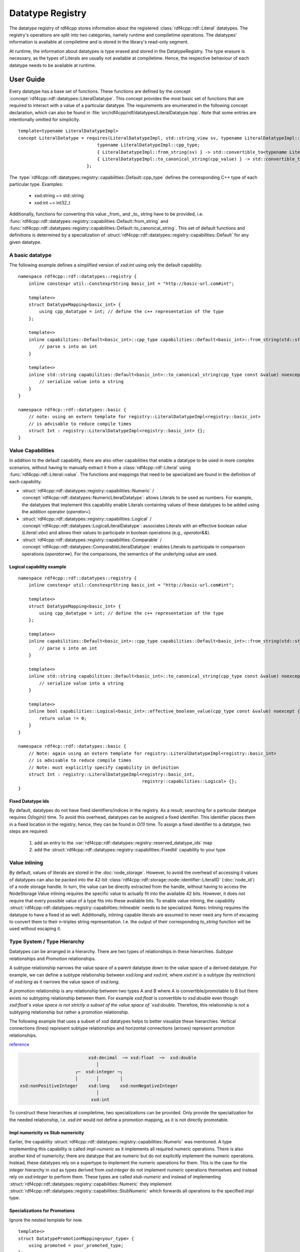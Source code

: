 Datatype Registry
=================

The datatype registry of rdf4cpp stores information about
the registered :class:`rdf4cpp::rdf::Literal` datatypes. The registry's operations are split into two categories, namely
runtime and compiletime operations. The datatypes' information is  available at compiletime and is stored in the library's read-only segment.

At runtime, the information about datatypes is type erased and stored in the DatatypeRegistry.
The type erasure is necessary, as the types of Literals are usually not available at compiletime. Hence, the respective behaviour of each datatype needs to be available at runtime.

User Guide
__________

Every datatype has a base set of functions. These functions are defined by the concept :concept:`rdf4cpp::rdf::datatypes::LiteralDatatype`.
This concept provides the most basic set of functions that are required to interact with a value of a particular datatype.
The requirements are enumerated in the following concept declaration, which can also be found in :file:`src/rdf4cpp/rdf/datatypes/LiteralDatatype.hpp`.
Note that some entries are intentionally omitted for simplicity. ::

    template<typename LiteralDatatypeImpl>
    concept LiteralDatatype = requires(LiteralDatatypeImpl, std::string_view sv, typename LiteralDatatypeImpl::cpp_type const &cpp_value) {
                                  typename LiteralDatatypeImpl::cpp_type;
                                  { LiteralDatatypeImpl::from_string(sv) } -> std::convertible_to<typename LiteralDatatypeImpl::cpp_type>;
                                  { LiteralDatatypeImpl::to_canonical_string(cpp_value) } -> std::convertible_to<std::string>;
                              };

The :type:`rdf4cpp::rdf::datatypes::registry::capabilities::Default::cpp_type` defines the corresponding C++ type of each particular type. Examples:

 - xsd:string ~> std::string
 - xsd:int ~> int32_t

Additionally, functions for converting this value _from_ and _to_ string have to be provided, i.e. :func:`rdf4cpp::rdf::datatypes::registry::capabilities::Default::from_string` and
:func:`rdf4cpp::rdf::datatypes::registry::capabilities::Default::to_canonical_string`.
This set of default functions and definitions is determined by a specialization of :struct:`rdf4cpp::rdf::datatypes::registry::capabilities::Default`
for any given datatype.

A basic datatype
----------------

The following example defines a simplified version of `xsd:int` using only the default capability. ::

    namespace rdf4cpp::rdf::datatypes::registry {
        inline constexpr util::ConstexprString basic_int = "http://basic-url.com#int";

        template<>
        struct DatatypeMapping<basic_int> {
            using cpp_datatype = int; // define the c++ representation of the type
        };

        template<>
        inline capabilities::Default<basic_int>::cpp_type capabilities::Default<basic_int>::from_string(std::string_view s) {
            // parse s into an int
        }

        template<>
        inline std::string capabilities::Default<basic_int>::to_canonical_string(cpp_type const &value) noexcept {
            // serialize value into a string
        }
    }

    namespace rdf4cp::rdf::datatypes::basic {
        // note: using an extern template for registry::LiteralDatatypeImpl<registry::basic_int>
        // is advisable to reduce compile times
        struct Int : registry::LiteralDatatypeImpl<registry::basic_int> {};
    }


Value Capabilities
------------------

In addition to the default capability, there are also other capabilities that enable
a datatype to be used in more complex scenarios, without having to manually extract it from a :class:`rdf4cpp::rdf::Literal`
using :func:`rdf4cpp::rdf::Literal::value`. The functions and mappings that need to be specialized are found in the definition of each capability.

- :struct:`rdf4cpp::rdf::datatypes::registry::capabilities::Numeric` / :concept:`rdf4cpp::rdf::datatypes::NumericLiteralDatatype`: allows Literals to be used as numbers. For example, the datatypes that implement this capability enable Literals containing values of these datatypes to be added using the addition operator (`operator+`).
- :struct:`rdf4cpp::rdf::datatypes::registry::capabilities::Logical` / :concept:`rdf4cpp::rdf::datatypes::LogicalLiteralDatatype`: associates Literals with an effective boolean value (`Literal::ebv`) and allows their values to participate in boolean operations (e.g., `operator&&`).
- :struct:`rdf4cpp::rdf::datatypes::registry::capabilities::Comparable` / :concept:`rdf4cpp::rdf::datatypes::ComparableLiteralDatatype`: enables Literals to participate in comparison operations (`operator<=>`). For the comparisons, the semantics of the underlying value are used.

Logical capability example
++++++++++++++++++++++++++
::

    namespace rdf4cpp::rdf::datatypes::registry {
        inline constexpr util::ConstexprString basic_int = "http://basic-url.com#int";

        template<>
        struct DatatypeMapping<basic_int> {
            using cpp_datatype = int; // define the c++ representation of the type
        };

        template<>
        inline capabilities::Default<basic_int>::cpp_type capabilities::Default<basic_int>::from_string(std::string_view s) {
            // parse s into an int
        }

        template<>
        inline std::string capabilities::Default<basic_int>::to_canonical_string(cpp_type const &value) noexcept {
            // serialize value into a string
        }

        template<>
        inline bool capabilities::Logical<basic_int>::effective_boolean_value(cpp_type const &value) noexcept {
            return value != 0;
        }
    }

    namespace rdf4cp::rdf::datatypes::basic {
        // Note: again using an extern template for registry::LiteralDatatypeImpl<registry::basic_int>
        // is advisable to reduce compile times
        // Note: must explicitly specify capability in definition
        struct Int : registry::LiteralDatatypeImpl<registry::basic_int,
                                                   registry::capabilities::Logical> {};
    }

Fixed Datatype Ids
++++++++++++++++++

By default, datatypes do not have fixed identifiers/indices in the registry.
As a result, searching for a particular datatype requires `O(log(n))` time.
To avoid this overhead, datatypes can be assigned a fixed identifier. This identifier places them in a fixed location in the registry; hence, they can be found in `O(1)` time.
To assign a fixed identifier to a datatype, two steps are required:

 1. add an entry to the :var:`rdf4cpp::rdf::datatypes::registry::reserved_datatype_ids` map
 2. add the :struct:`rdf4cpp::rdf::datatypes::registry::capabilities::FixedId` capability to your type

Value inlining
--------------

By default, values of literals are stored in the :doc:`node_storage`.
However, to avoid the overhead of accessing it values of datatypes can also be packed
into the 42-bit :class:`rdf4cpp::rdf::storage::node::identifier::LiteralID` (\ :doc:`node_id`\ ) of a
node storage handle. In turn, the value can be directly extracted from the handle, without having to access the NodeStorage
Value inlining requires the specific value to actually fit into the available 42 bits.
However, it does not require that every possible value of a type fits into these available bits.
To enable value inlining, the capability :struct:`rdf4cpp::rdf::datatypes::registry::capabilities::Inlineable` needs to be specialized.
Notes: Inlining requires the datatype to have a fixed id as well. Additionally, inlining capable literals
are assumed to never need any form of escaping to convert them to their  n-triples string representation.
I.e. the output of their corresponding `to_string` function will be used without escaping it.

Type System / Type Hierarchy
----------------------------

Datatypes can be arranged in a hierarchy. There are two types of relationships
in these hierarchies. `Subtype` relationships and `Promotion` relationships.

A subtype relationship narrows the value space of a parent datatype down to the value space of a derived datatype.
For example, we can define a subtype relationship between `xsd:long` and `xsd:int`, where `xsd:int` is a subtype (by restriction) of `xsd:long` as it narrows the value space of `xsd:long`.

A promotion relationship is any relationship between two types A and B
where A is convertible/promotable to B but there exists no subtyping relationship between them.
For example `xsd:float` is convertible to `xsd:double` even though `xsd:float`s value space is not strictly a subset of the value
space of `xsd:double`. Therefore, this relationship is not a subtyping relationship but rather a promotion relationship.

The following example that uses a subset of `xsd` datatypes helps to better visualize these hierarchies.
Vertical connections (lines) represent subtype relationships and
horizontal connections (arrows) represent promotion relationships.

`reference <https://www.w3.org/TR/2004/REC-xmlschema-2-20041028/#built-in-datatypes>`_

.. code-block:: none

                              xsd:decimal  ─> xsd:float  ─>  xsd:double
                                 │
                         ┌─  xsd:integer ─┐
                         │       │        │
    xsd:nonPositiveInteger    xsd:long    xsd:nonNegativeInteger
                                 │
                               xsd:int


To construct these hierarchies at compiletime, two specializations can be provided.
Only provide the specialization for the needed relationship, i.e.
`xsd:int` would not define a promotion mapping, as it is not directly promotable.

Impl numericity vs Stub numericity
++++++++++++++++++++++++++++++++++

Earlier, the capability :struct:`rdf4cpp::rdf::datatypes::registry::capabilities::Numeric` was mentioned.
A type implementing this capability is called `impl-numeric` as it implements all required numeric operations.
There is also another kind of numericity; there are datatype that are numeric but do not explicitly implement the numeric operations.
Instead, these datatypes rely on a supertype to implement the numeric operations for them.
This is the case for the integer hierarchy in `xsd` as types derived from `xsd:integer` do
not implement numeric operations themselves and instead rely on `xsd:integer` to perform them.
These types are called `stub-numeric` and instead of implementing :struct:`rdf4cpp::rdf::datatypes::registry::capabilities::Numeric`
they implement :struct:`rdf4cpp::rdf::datatypes::registry::capabilities::StubNumeric` which forwards all operations to
the specified `impl` type.

Specializations for Promotions
++++++++++++++++++++++++++++++

Ignore the nested template for now. ::

    template<>
    struct DatatypePromotionMapping<your_type> {
        using promoted = your_promoted_type;
    };

    template<>
    struct DatatypeSupertypeMapping<your_type> {
        using supertype = your_super_type;
    };

Additionally, like before, the capability must be explicitly declared
on the datatype you are defining. ::

    struct YourType : registry::LiteralDatatypeImpl<registry::your_type,
                                                    registry::capabilites::Promotable,
                                                    registry::capabilites::Subtype> {};

The point of this hierarchy is to be able to convert values from one type to another (e.g., convert an int into a float).
Conversions are possible in both directions of the hierarchy. Conversions from subtype to supertype and promotions
must always be successful, as the value space widens, whereas conversions from supertype to subtype and demotions
can fail as the value space narrows.

Indirect conversions (i.e., conversions to non-direct neighbours in the graph) are by default defined as
the function composition of all direct conversions that make them up. For example
the conversion `xsd:int` -> `xsd:float` can be though of as the conversion chain
`xsd:int` -> `xsd:long` -> `xsd:integer` -> `xsd:decimal` -> `xsd:float`.

Specializing conversions
++++++++++++++++++++++++
As mentioned above, the default conversions are obtained by `static_cast` and function composition.
To implement custom conversion behaviour the functions of :struct:`rdf4cpp::rdf::datatypes::registry::capabilities::Promotable` and
:struct:`rdf4cpp::rdf::datatypes::registry::capabilities::Subtype` can be specialized. ::

    template<>
    template<>
    inline capabilities::Promotable<your_type>::promoted_cpp_type<IX> capabilities::Promotable::promote<IX>(cpp_type const &value) noexcept {
        // do some complex conversion
    }

    template<>
    template<>
    inline nonstd::expected<cpp_type, DynamicError> capabilities::Promotable<your_type>::demote<IX>(promoted_cpp_type<IX> const &value) noexcept {
        // do some complex conversion or fail
    }

    template<>
    template<>
    inline capabilities::Subtype<your_type>::super_cpp_type<IX> capabilites::Subtype::into_supertype<IX>(cpp_type const &value) noexcept {
        // do some complex conversion
    }

    template<>
    template<>
    inline nonstd::expected<cpp_type, DynamicError> capabilities::Subtype<your_type>::from_supertype<IX>(super_cpp_type<IX> const &value) noexcept {
        // do some complex conversion or fail
    }

Here, the template parameter `IX` determines the distance of the conversion being specialized.
By default, the functions can only be specialized for `IX == 0`, i.e. we are specializing only the direct conversion (e.g. `xsd:decimal` -> `xsd:float`).
By default, conversions for further distances will be derived by function composition. To specialize conversions to further distances (e.g. `xsd:decimal` -> `xsd:double`),
:struct:`rdf4cpp::rdf::datatypes::registry::DatatypePromotionSpecializationOverride` or
:struct:`rdf4cpp::rdf::datatypes::registry::DatatypeSupertypeSpecializationOverride`
need to be specialized first.

For example: ::

    template<>
    struct DatatypePromotionSpecializationOverride<xsd_decimal> {
        static constexpr size_t max_specialization_ix = 1;
    };

You can then manually specialize: ::

    template<>
    template<>
    inline capabilites::Promotable<xsd_decimal>::promoted_cpp_type<0> capabilites::Promotable::promote<0>(cpp_type const &value) noexcept {
        // xsd:decimal -> xsd:float
    }

    template<>
    template<>
    inline nonstd::expected<cpp_type, DynamicError> capabilities::Promotable<xsd_decimal>::demote<0>(promoted_cpp_type<0> const &value) noexcept {
        // xsd:float -> xsd:decimal
    }

    template<>
    template<>
    inline capabilites::Promotable<xsd_decimal>::promoted_cpp_type<1> capabilites::Promotable::promote<1>(cpp_type const &value) noexcept {
        // xsd:decimal -> xsd:double
    }

    template<>
    template<>
    inline nonstd::expected<cpp_type, DynamicError> capabilities::Promotable<xsd_decimal>::demote<1>(promoted_cpp_type<1> const &value) noexcept {
        // xsd:double -> xsd:decimal
    }

The same applies to supertype conversions.


Developer Guide
_______________
To understand this part of the README you should first read the **User Guide** above.

Fundamentals
------------

Representation of the Hierarchy as Conversion Tables
++++++++++++++++++++++++++++++++++++++++++++++++++++

To be able to find conversions between types quickly, a so-called "conversion table" is used. It represents
(part of) the hierarchy as a search-friendly table. There is one table for each type that contains
all outgoing conversions and their respective inverse conversions.

The table is structured as follows: at index `(s, p)`
of the table for a type is the conversion that converts the source type to the type
that is s levels above the source and p levels right to the source, in that order.

For example the table for the simplified `xsd:int` from above looks like this

.. code-block:: none

    | s \ p | 0                           | 1                         | 2                          |
    |-------|-----------------------------|---------------------------|----------------------------|
    | 0     | `xsd:int` <-> `xsd:int`     |                           |                            |
    | 1     | `xsd:int` <-> `xsd:long`    |                           |                            |
    | 2     | `xsd:int` <-> `xsd:integer` |                           |                            |
    | 3     | `xsd:int` <-> `xsd:decimal` | `xsd:int` <-> `xsd:float` | `xsd:int` <-> `xsd:double` |

Type Hierarchy Ranks
++++++++++++++++++++

If a datatype is located in a hierarchy it has two ranks:
 - **Subtype Rank**: this rank is the number of supertypes a given type has.
    - `xsd:int` has a subtype rank of 3
    - `xsd:long` has a subtype rank of 2
    - `xsd:float` has a subtype rank of 0

 - **Promotion Rank**: similar to the subtype rank this rank is the number of promotions a type has.
    - `xsd:decimal` has a promotion rank of 2
    - `xsd:float` has a promotion rank of 1
    - `xsd:integer` has a promotion rank of 0

Ranks are used to perform calculations on the hierarchy, as the difference
between ranks of types can be used to index conversion tables.

Example: `xsd:int` -> `xsd:double`
 1. `subtype_rank(xsd:int) == 3 and subtype_rank(xsd:double) == 0: Therefore s := 3`
 2. `promotion_rank(into_supertype(xsd:int, 3)) == promotion_rank(xsd:decimal) == 2 and promotion_rank(xsd:double) == 0: Therefore p := 2`
 3. Use conversion at index `(s, p) = (3, 2)` of the conversion table for `xsd:int`

Conversion Table Implementation
-------------------------------

This section briefly describes where the code that calculates conversion tables can be found.

First, during compiletime, all conversion tables and all conversions they contain are fully calculated. This is
done in :file:`src/rdf4cpp/rdf/datatypes/registry/DatatypeConversion.hpp` by traversing all outgoing edges for
each type. The table is calculated in chunks of 1d slices of the table and then stitched together.
:func:`rdf4cpp::rdf::datatypes::registry::conversion_detail::make_conversion_layer_impl` calculates one 1d slice out of the 2d conversion table.
This slice can consist of either only promotions or only supertype conversions.
These 1d slices are then stitched together to form a full conversion table
in :func:`rdf4cpp::rdf::datatypes::registry::conversion_detail::make_conversion_table`.
The resulting conversion table is a `type list` of `type lists` in the layout described above.
Each inner type in the type lists is a struct with two static functions that perform the conversion in
either direction.

Second, once during the beginning of runtime, the calculated compiletime table is type erased and stored in the registry.
This is done using :func:`rdf4cpp::rdf::datatypes::registry::RuntimeConversionTable::from_concrete`
in :func:`rdf4cpp::rdf::datatypes::registry::DatatypeRegistry::add`. Instead of being a `type list` of `type lists`
RuntimeConversionTables are a flattened 2d-`std::vector<>`.
This runtime representation can be searched in mostly the same way as the compiletime version.

Third, also during runtime, when searching for a conversion the functions DatatypeRegistry::get_*_conversion
are used to find the required conversion with the help of the runtime conversion tables
stored in the registry. The search is not quite as easy as described before, as this was only the most common
case, there could potentially be hierarchies or conversions that require slightly more complex logic.

Defining Custom Capabilities
----------------------------

Defining capabilities requires five things
 1. A template struct that can be specialized for datatypes (see existing capabilities)
 2. Corresponding type-erased functions in the datatype entries of the registry
 3. Logic to transform the compiletime definitions to type-erased definitions for the registry (see :func:`rdf4cpp::rdf::datatypes::registry::DatatypeRegistry::add`)
 4. A concept for convenience (see LiteralDatatype for details)
 5. Logic in :class:`rdf4cpp::rdf::Literal` that makes use of the new functions in the registry